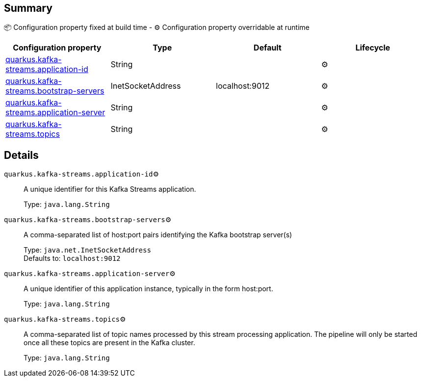 == Summary

📦 Configuration property fixed at build time - ⚙️️ Configuration property overridable at runtime 
|===
|Configuration property|Type|Default|Lifecycle

|<<quarkus.kafka-streams.application-id, quarkus.kafka-streams.application-id>>
|String 
|
| ⚙️

|<<quarkus.kafka-streams.bootstrap-servers, quarkus.kafka-streams.bootstrap-servers>>
|InetSocketAddress 
|localhost:9012
| ⚙️

|<<quarkus.kafka-streams.application-server, quarkus.kafka-streams.application-server>>
|String 
|
| ⚙️

|<<quarkus.kafka-streams.topics, quarkus.kafka-streams.topics>>
|String 
|
| ⚙️
|===


== Details

[[quarkus.kafka-streams.application-id]]
`quarkus.kafka-streams.application-id`⚙️:: A unique identifier for this Kafka Streams application.
+
Type: `java.lang.String` +



[[quarkus.kafka-streams.bootstrap-servers]]
`quarkus.kafka-streams.bootstrap-servers`⚙️:: A comma-separated list of host:port pairs identifying the Kafka bootstrap server(s)
+
Type: `java.net.InetSocketAddress` +
Defaults to: `localhost:9012` +



[[quarkus.kafka-streams.application-server]]
`quarkus.kafka-streams.application-server`⚙️:: A unique identifier of this application instance, typically in the form host:port.
+
Type: `java.lang.String` +



[[quarkus.kafka-streams.topics]]
`quarkus.kafka-streams.topics`⚙️:: A comma-separated list of topic names processed by this stream processing application. The pipeline will only be started once all these topics are present in the Kafka cluster.
+
Type: `java.lang.String` +


